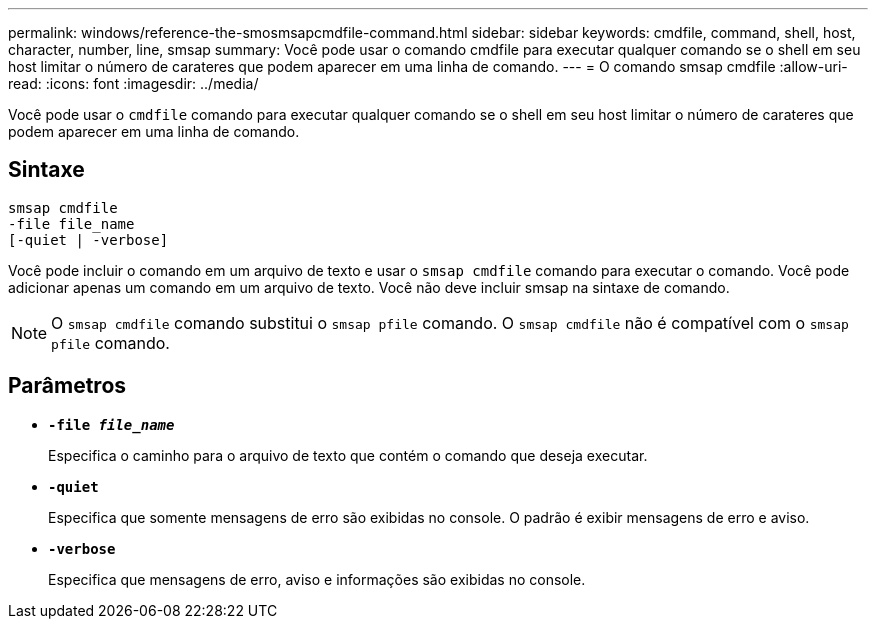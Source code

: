 ---
permalink: windows/reference-the-smosmsapcmdfile-command.html 
sidebar: sidebar 
keywords: cmdfile, command, shell, host, character, number, line, smsap 
summary: Você pode usar o comando cmdfile para executar qualquer comando se o shell em seu host limitar o número de carateres que podem aparecer em uma linha de comando. 
---
= O comando smsap cmdfile
:allow-uri-read: 
:icons: font
:imagesdir: ../media/


[role="lead"]
Você pode usar o `cmdfile` comando para executar qualquer comando se o shell em seu host limitar o número de carateres que podem aparecer em uma linha de comando.



== Sintaxe

[listing]
----

smsap cmdfile
-file file_name
[-quiet | -verbose]
----
Você pode incluir o comando em um arquivo de texto e usar o `smsap cmdfile` comando para executar o comando. Você pode adicionar apenas um comando em um arquivo de texto. Você não deve incluir smsap na sintaxe de comando.


NOTE: O `smsap cmdfile` comando substitui o `smsap pfile` comando. O `smsap cmdfile` não é compatível com o `smsap pfile` comando.



== Parâmetros

* *`-file _file_name_`*
+
Especifica o caminho para o arquivo de texto que contém o comando que deseja executar.

* *`-quiet`*
+
Especifica que somente mensagens de erro são exibidas no console. O padrão é exibir mensagens de erro e aviso.

* *`-verbose`*
+
Especifica que mensagens de erro, aviso e informações são exibidas no console.


